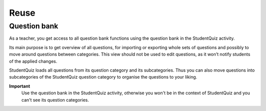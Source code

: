 =====
Reuse
=====

-------------
Question bank
-------------

As a teacher, you get access to all question bank functions using the question bank in the StudentQuiz activity.

.. image:: ../_images/questionbank.png
	:align: center

Its main purpose is to get overview of all questions, for importing or exporting whole sets of questions and possibly to move around questions between categories. This view should not be used to edit questions, as it won’t notify students of the applied changes.

StudentQuiz loads all questions from its question category and its subcategories.
Thus you can also move questions into subcategories of the StudentQuiz question category to organise the questions to your liking.

**Important**
    Use the question bank in the StudentQuiz activity, otherwise you won't be in the context of StudentQuiz and you can't see its question categories.
